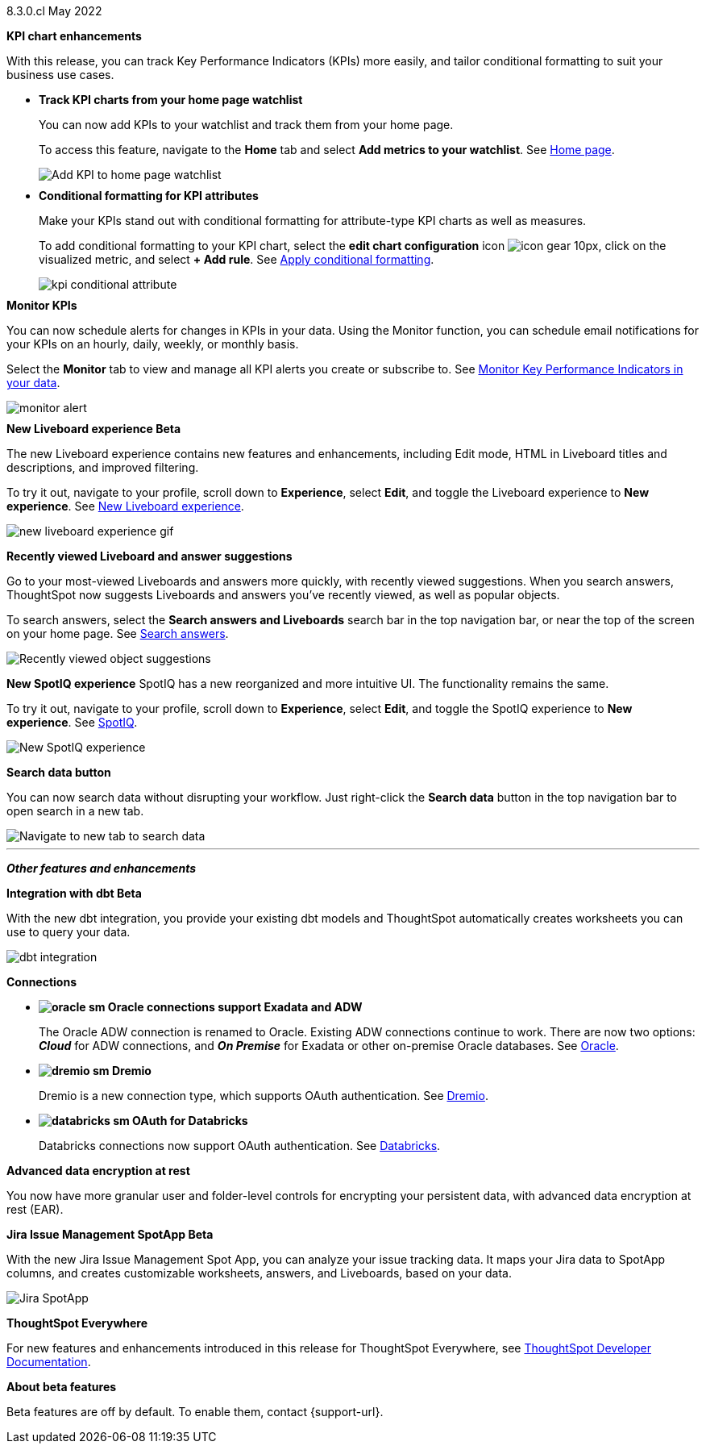 +++
<style>
.banner {
  background-color: #4e55fd;
  color: #f0f8ff;
  font-family: Optimo-Plain,sans-serif;
  width: 100%;
  height: 60px;
  margin-bottom: 20px;
  display: flex;
  text-align: center!important;
  font-face
  height: 30px;
  align-items: center;
  justify-content: center;
}
.banner p {
  font-size: 15px;
  padding-left: 10px;
  padding-right: 10px;
  line-height: 5px;
}
p img {
  margin-bottom: -5px;
}
.show-hide {
  display: ;
}
</style>
+++

[label label-dep]#8.3.0.cl# May 2022

[#primary-8.3.0.cl]

[#8-3-0-cl-kpi]
*KPI chart enhancements*

With this release, you can track Key Performance Indicators (KPIs) more easily, and tailor conditional formatting to suit your business use cases.

[#8-3-0-cl-kpi-homepage]
* *Track KPI charts from your home page watchlist*
+
You can now add KPIs to your watchlist and track them from your home page.
+
To access this feature, navigate to the *Home* tab and select *Add metrics to your watchlist*. [.show-hide]#See xref:thoughtspot-one-homepage.adoc#quick-links[Home page].#
+
image:kpi-watchlist.gif[Add KPI to home page watchlist]

[#8-3-0-cl-kpi-conditional-formatting]
* *Conditional formatting for KPI attributes*
+
Make your KPIs stand out with conditional formatting for attribute-type KPI charts as well as measures.
+
To add conditional formatting to your KPI chart, select the *edit chart configuration* icon image:icon-gear-10px.png[], click on the visualized metric, and select *+ Add rule*. [.show-hide]#See xref:chart-kpi.adoc#kpi-conditional[Apply conditional formatting].#
+
image:kpi-conditional-attribute.gif[]

[#8-3-0-cl-monitor]
*Monitor KPIs*

You can now schedule alerts for changes in KPIs in your data. Using the Monitor function, you can schedule email notifications for your KPIs on an hourly, daily, weekly, or monthly basis.

Select the *Monitor* tab to view and manage all KPI alerts you create or subscribe to. [.show-hide]#See xref:monitor.adoc[Monitor Key Performance Indicators in your data].#

image:monitor-alert.png[]

[#8-3-0-cl-liveboard-v2]
*New Liveboard experience [.badge.badge-update]#Beta#*

The new Liveboard experience contains new features and enhancements, including Edit mode, HTML in Liveboard titles and descriptions, and improved filtering.

To try it out, navigate to your profile, scroll down to *Experience*, select *Edit*, and toggle the Liveboard experience to *New experience*. [.show-hide]#See xref:liveboard-experience-new.adoc[New Liveboard experience].#

image::new-liveboard-experience-gif.gif[]

[#8-3-0-cl-previously-viewed]
*Recently viewed Liveboard and answer suggestions*

Go to your most-viewed Liveboards and answers more quickly, with recently viewed suggestions. When you search answers, ThoughtSpot now suggests Liveboards and answers you've recently viewed, as well as popular objects.

To search answers, select the *Search answers and Liveboards* search bar in the top navigation bar, or near the top of the screen on your home page. [.show-hide]#See xref:search-answers.adoc[Search answers].#

image::search-suggestions.png[Recently viewed object suggestions]

[#8-3-0-cl-spotiq]
*New SpotIQ experience*
SpotIQ has a new reorganized and more intuitive UI. The functionality remains the same.

To try it out, navigate to your profile, scroll down to *Experience*, select *Edit*, and toggle the SpotIQ experience to *New experience*. [.show-hide]#See xref:spotiq.adoc[SpotIQ].#

image::spotiq-v2-ui.png[New SpotIQ experience]

[#8-3-0-cl-search-data]
*Search data button*

You can now search data without disrupting your workflow. Just right-click the *Search data* button in the top navigation bar to open search in a new tab.

image::search-data-new-tab.gif[Navigate to new tab to search data]

'''
[#secondary-8.3.0.cl]
*_Other features and enhancements_*

[#8-3-0-cl-dbt]
*Integration with dbt [.badge.badge-update]#Beta#*

With the new dbt integration, you provide your existing dbt models and ThoughtSpot automatically creates worksheets you can use to query your data.

image::dbt-integration.png[]

[#8-3-0-cl-connections]
*Connections*

// summary sentence

[#8-3-0-cl-oracle]
* *image:oracle_sm.png[] Oracle connections support Exadata and ADW*
+
The Oracle ADW connection is renamed to Oracle. Existing ADW connections continue to work. There are now two options:
 *_Cloud_* for ADW connections, and *_On Premise_* for Exadata or other on-premise Oracle databases. [.show-hide]#See xref:connections-adw.adoc[Oracle].#

[#8-3-0-cl-dremio]
* *image:dremio_sm.png[] Dremio*
+
Dremio is a new connection type, which supports OAuth authentication. [.show-hide]#See xref:connections-dremio.adoc[Dremio].#

[#8-3-0-cl-databricks-security]
* *image:databricks_sm.png[] OAuth for Databricks*
+
Databricks connections now support OAuth authentication. [.show-hide]#See xref:connections-databricks.adoc[Databricks].#

[#8-3-0-cl-encryption]
*Advanced data encryption at rest*

You now have more granular user and folder-level controls for encrypting your persistent data, with advanced data encryption at rest (EAR).

[#8-3-0-cl-spotapps]
*Jira Issue Management SpotApp [.badge.badge-update]#Beta#*

With the new Jira Issue Management Spot App, you can analyze your issue tracking data. It maps your Jira data to SpotApp columns, and creates customizable worksheets, answers, and Liveboards, based on your data.

image::spotapps-jira.png[Jira SpotApp]

*ThoughtSpot Everywhere*

For new features and enhancements introduced in this release for ThoughtSpot Everywhere, see https://developers.thoughtspot.com/docs/?pageid=whats-new[ThoughtSpot Developer Documentation^].

*About beta features*

Beta features are off by default. To enable them, contact {support-url}.
